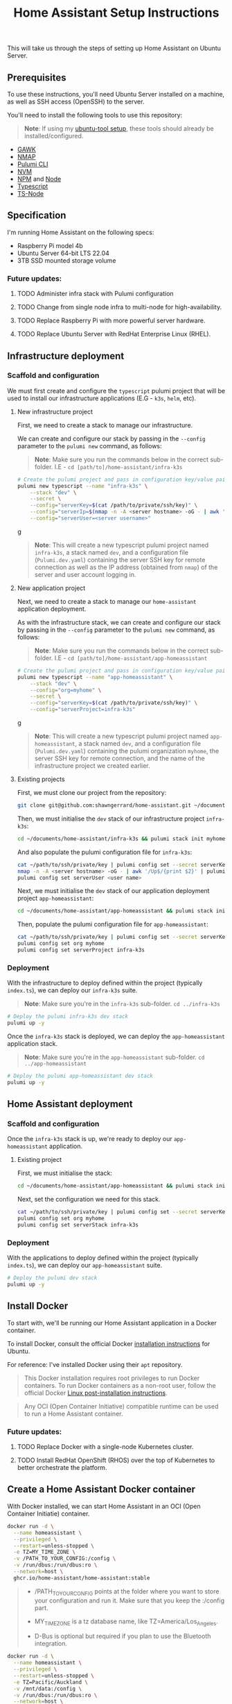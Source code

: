 #+title: Home Assistant Setup Instructions

This will take us through the steps of setting up Home Assistant on Ubuntu Server.


** Prerequisites

To use these instructions, you'll need Ubuntu Server installed on a machine, as well as SSH access (OpenSSH) to the server.

You'll need to install the following tools to use this repository:

#+begin_quote
*Note*: If using my [[https://github.com/shawngerrard/ubuntu-tooling/][ubuntu-tool setup]], these tools should already be installed/configured.
#+end_quote

- [[https://www.gnu.org/software/gawk/][GAWK]]
- [[https://nmap.org/][NMAP]]
- [[https://www.pulumi.com/docs/install/][Pulumi CLI]]
- [[https://github.com/nvm-sh/nvm?tab=readme-ov-file#installing-and-updating][NVM]]
- [[https://www.npmjs.com/][NPM]] and [[https://nodejs.org/en][Node]]
- [[https://www.typescriptlang.org/][Typescript]]
- [[https://www.npmjs.com/package/ts-node][TS-Node]]

** Specification

I'm running Home Assistant on the following specs:
  - Raspberry Pi model 4b
  - Ubuntu Server 64-bit LTS 22.04
  - 3TB SSD mounted storage volume

*** Future updates:

***** TODO Administer infra stack with Pulumi configuration
***** TODO Change from single node infra to multi-node for high-availability.
***** TODO Replace Raspberry Pi with more powerful server hardware.
***** TODO Replace Ubuntu Server with RedHat Enterprise Linux (RHEL).

** Infrastructure deployment

*** Scaffold and configuration

We must first create and configure the ~typescript~ pulumi project that will be used to install our infrastructure applications (E.G - ~k3s~, ~helm~, etc).

**** New infrastructure project

First, we need to create a stack to manage our infrastructure.

We can create and configure our stack by passing in the ~--config~ parameter to the ~pulumi new~ command, as follows:

#+begin_quote
*Note*: Make sure you run the commands below in the correct sub-folder. I.E - ~cd [path/to]/home-assistant/infra-k3s~
#+end_quote

#+begin_src bash
# Create the pulumi project and pass in configuration key/value pairs
pulumi new typescript --name "infra-k3s" \
    --stack "dev" \
    --secret \
    --config="serverKey=$(cat /path/to/private/ssh/key)" \
    --config="serverIp=$(nmap -n -A <server hostname> -oG - | awk '/Up$/{print $2}')" \
    --config="serverUser=<server username>"
#+end_srcg

#+begin_quote
*Note*: This will create a new typescript pulumi project named ~infra-k3s~, a stack named ~dev~, and a configuration file (~Pulumi.dev.yaml~) containing the server SSH key for remote connection as well as the IP address (obtained from ~nmap~) of the server and user account logging in.
#+end_quote

**** New application project

Next, we need to create a stack to manage our ~home-assistant~ application deployment.

As with the infrastructure stack, we can create and configure our stack by passing in the ~--config~ parameter to the ~pulumi new~ command, as follows:

#+begin_quote
*Note*: Make sure you run the commands below in the correct sub-folder. I.E - ~cd [path/to]/home-assistant/app-homeassistant~
#+end_quote

#+begin_src bash
# Create the pulumi project and pass in configuration key/value pairs
pulumi new typescript --name "app-homeassistant" \
    --stack "dev" \
    --config="org=myhome" \
    --secret \
    --config="serverKey=$(cat /path/to/private/ssh/key)" \
    --config="serverProject=infra-k3s"
#+end_srcg

#+begin_quote
*Note*: This will create a new typescript pulumi project named ~app-homeassistant~, a stack named ~dev~, and a configuration file (~Pulumi.dev.yaml~) containing the pulumi organization ~myhome~, the server SSH key for remote connection, and the name of the infrastructure project we created earlier.
#+end_quote

**** Existing projects

First, we must clone our project from the repository:

#+begin_src bash
git clone git@github.com:shawngerrard/home-assistant.git ~/documents/
#+end_src

Then, we must initialise the ~dev~ stack of our infrastructure project ~infra-k3s~:

#+begin_src bash
cd ~/documents/home-assistant/infra-k3s && pulumi stack init myhome/dev
#+end_src

And also populate the pulumi configuration file for ~infra-k3s~:

#+begin_src bash
cat ~/path/to/ssh/private/key | pulumi config set --secret serverKey
nmap -n -A <server hostname> -oG - | awk '/Up$/{print $2}' | pulumi config set serverIp
pulumi config set serverUser <user name>
#+end_src

Next, we must initialise the ~dev~ stack of our application deployment project ~app-homeassistant~:

#+begin_src bash
cd ~/documents/home-assistant/app-homeassistant && pulumi stack init myhome/dev
#+end_src

Then, populate the pulumi configuration file for ~app-homeassistant~:

#+begin_src bash
cat ~/path/to/ssh/private/key | pulumi config set --secret serverKey
pulumi config set org myhome
pulumi config set serverProject infra-k3s
#+end_src

*** Deployment

With the infrastructure to deploy defined within the project (typically ~index.ts~), we can deploy our ~infra-k3s~ suite.

#+begin_quote
*Note*: Make sure you're in the ~infra-k3s~ sub-folder. ~cd ../infra-k3s~
#+end_quote

#+begin_src bash
# Deploy the pulumi infra-k3s dev stack
pulumi up -y
#+end_src

Once the ~infra-k3s~ stack is deployed, we can deploy the ~app-homeassistant~ application stack.

#+begin_quote
*Note*: Make sure you're in the ~app-homeassistant~ sub-folder. ~cd ../app-homeassistant~
#+end_quote

#+begin_src bash
# Deploy the pulumi app-homeassistant dev stack
pulumi up -y
#+end_src

** Home Assistant deployment

*** Scaffold and configuration

Once the ~infra-k3s~ stack is up, we're ready to deploy our ~app-homeassistant~ application.

**** Existing project

First, we must initialise the stack:

#+begin_src bash
cd ~/documents/home-assistant/app-homeassistant && pulumi stack init myhome/dev
#+end_src

Next, set the configuration we need for this stack.

#+begin_src bash
cat ~/path/to/ssh/private/key | pulumi config set --secret serverKey
pulumi config set org myhome
pulumi config set serverStack infra-k3s
#+end_src

*** Deployment

With the applications to deploy defined within the project (typically ~index.ts~), we can deploy our ~app-homeassistant~ suite.

#+begin_src bash
# Deploy the pulumi dev stack
pulumi up -y
#+end_src


** Install Docker

To start with, we'll be running our Home Assistant application in a Docker container.

To install Docker, consult the official Docker [[https://docs.docker.com/engine/install/ubuntu/][installation instructions]] for Ubuntu.

For reference: I've installed Docker using their ~apt~ repository.

#+begin_quote
This Docker installation requires root privileges to run Docker containers. To run Docker containers as a non-root user, follow the official Docker [[https://docs.docker.com/engine/install/linux-postinstall/][Linux post-installation instructions]].
#+end_quote

#+begin_quote
Any OCI (Open Container Initiative) compatible runtime can be used to run a Home Assistant container.
#+end_quote

*** Future updates:

***** TODO Replace Docker with a single-node Kubernetes cluster.
***** TODO Install RedHat OpenShift (RHOS) over the top of Kubernetes to better orchestrate the platform.

** Create a Home Assistant Docker container

With Docker installed, we can start Home Assistant in an OCI (Open Container Initiatie) container.

#+begin_src sh :shebang "#!/bin/bash" :notangle
docker run -d \
  --name homeassistant \
  --privileged \
  --restart=unless-stopped \
  -e TZ=MY_TIME_ZONE \
  -v /PATH_TO_YOUR_CONFIG:/config \
  -v /run/dbus:/run/dbus:ro \
  --network=host \
  ghcr.io/home-assistant/home-assistant:stable
#+end_src

#+begin_quote
- /PATH_TO_YOUR_CONFIG points at the folder where you want to store your configuration and run it. Make sure that you keep the :/config part.

- MY_TIME_ZONE is a tz database name, like TZ=America/Los_Angeles.

- D-Bus is optional but required if you plan to use the Bluetooth integration.
#+end_quote

#+begin_src sh :shebang "#1/bin/bash" :tangle
docker run -d \
  --name homeassistant \
  --privileged \
  --restart=unless-stopped \
  -e TZ=Pacific/Auckland \
  -v /mnt/data:/config \
  -v /run/dbus:/run/dbus:ro \
  --network=host \
  ghcr.io/home-assistant/home-assistant:stable
#+end_src

** Access the Home Assistant dashboard

Once the Docker container is up and running, the Home Assistant dashboard will be accessible using ~http://<host name/host ip network address>:8123/~.

